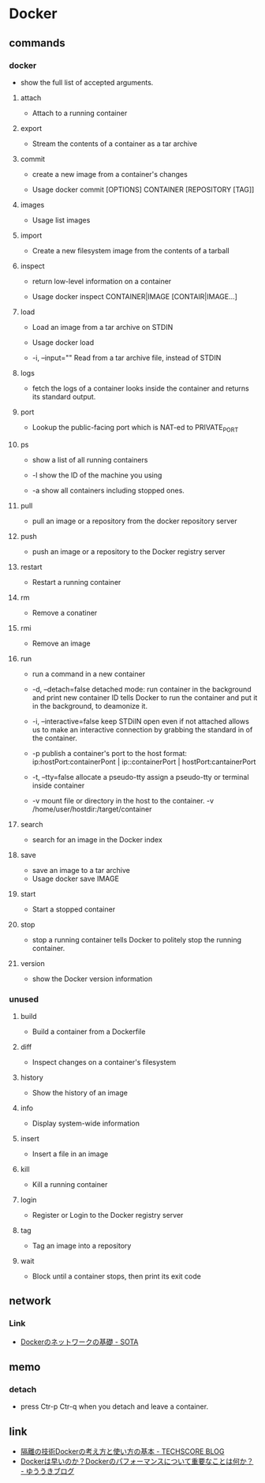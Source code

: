 * Docker

** commands
*** docker
- 
  show the full list of accepted arguments.

**** attach
- 
  Attach to a running container
**** export
- 
  Stream the contents of a container as a tar archive

**** commit
- 
  create a new image from a container's changes

- Usage
  docker commit [OPTIONS] CONTAINER [REPOSITORY [TAG]]

**** images
- Usage
  list images

**** import
- 
  Create a new filesystem image from the contents of a tarball

**** inspect
- 
  return low-level information on a container

- Usage
  docker inspect CONTAINER|IMAGE [CONTAIR|IMAGE...]

**** load
- 
  Load an image from a tar archive on STDIN

- Usage
  docker load

- -i, --input=""
  Read from a tar archive file, instead of STDIN

**** logs
- 
  fetch the logs of a container
  looks inside the container and returns its standard output.

**** port
- 
  Lookup the public-facing port which is NAT-ed to PRIVATE_PORT

**** ps
- 
  show a list of all running containers

- -l
  show the ID of the machine you using

- -a
  show all containers including stopped ones.

**** pull
- 
  pull an image or a repository from the docker repository server

**** push
- 
  push an image or a repository to the Docker registry server

**** restart
- 
  Restart a running container

**** rm
- 
  Remove a conatiner

**** rmi
- 
  Remove an image

**** run
- 
  run a command in a new container

- -d, --detach=false
  detached mode: run container in the background and print new container ID
  tells Docker to run the container and put it in the background, to deamonize it.

- -i, --interactive=false
  keep STDiIN open even if not attached
  allows us to make an interactive connection by grabbing the standard in of the container.

- -p
  publish a container's port to the host
  format:  ip:hostPort:containerPont | ip::containerPort | hostPort:cantainerPort

- -t, --tty=false
  allocate a pseudo-tty
  assign a pseudo-tty or terminal inside container

- -v
  mount file or directory in the host to the container.
  -v /home/user/hostdir:/target/container

**** search
- 
  search for an image in the Docker index

**** save
- 
  save an image to a tar archive
- Usage
  docker save IMAGE
**** start
- 
  Start a stopped container

**** stop
- 
  stop a running container
  tells Docker to politely stop the running container.

**** version
- 
  show the Docker version information



*** unused

**** build
- 
  Build a container from a Dockerfile

**** diff
- 
  Inspect changes on a container's filesystem

**** history
- 
  Show the history of an image

**** info
- 
  Display system-wide information

**** insert
- 
  Insert a file in an image

**** kill
- 
  Kill a running container

**** login
- 
  Register or Login to the Docker registry server

**** tag
- 
  Tag an image into a repository

**** wait
- 
  Block until a container stops, then print its exit code


** network

*** Link
- [[http://deeeet.com/writing/2014/05/11/docker-network/][Dockerのネットワークの基礎 - SOTA]]

** memo
*** detach
- 
  press Ctr-p Ctr-q when you detach and leave a container.

** link
- [[http://www.techscore.com/blog/2014/08/05/introduction-to-docker/][隔離の技術Dockerの考え方と使い方の基本 - TECHSCORE BLOG]]
- [[http://yuuki.hatenablog.com/entry/docker-performance][Dockerは早いのか？Dockerのパフォーマンスについて重要なことは何か？ - ゆううきブログ]]
  

